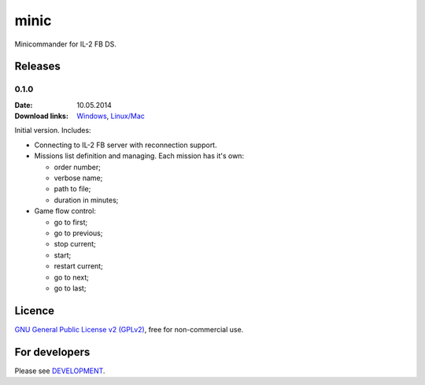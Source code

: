 minic
=====

Minicommander for IL-2 FB DS.

.. image:: http://i.imgur.com/IceQg1U.png
    :alt: Minic screenshots
    :align: center

Releases
--------

0.1.0
^^^^^

:Date: 10.05.2014
:Download links:
    `Windows <https://drive.google.com/file/d/0B4hbTGD5PQqQYVJ6dWJ6NEVJQmM/edit?usp=sharing>`_,
    `Linux/Mac <https://github.com/IL2HorusTeam/minic/archive/0.1.0.zip>`_

Initial version. Includes:

* Connecting to IL-2 FB server with reconnection support.
* Missions list definition and managing. Each mission has it's own:

  - order number;
  - verbose name;
  - path to file;
  - duration in minutes;

* Game flow control:

  - go to first;
  - go to previous;
  - stop current;
  - start;
  - restart current;
  - go to next;
  - go to last;

Licence
-------

`GNU General Public License v2 (GPLv2)`_, free for non-commercial use.

For developers
--------------

Please see `DEVELOPMENT`_.

.. _GNU General Public License v2 (GPLv2): https://github.com/IL2HorusTeam/minic/blob/master/LICENSE
.. _DEVELOPMENT: https://github.com/IL2HorusTeam/minic/blob/master/DEVELOPMENT.rst
